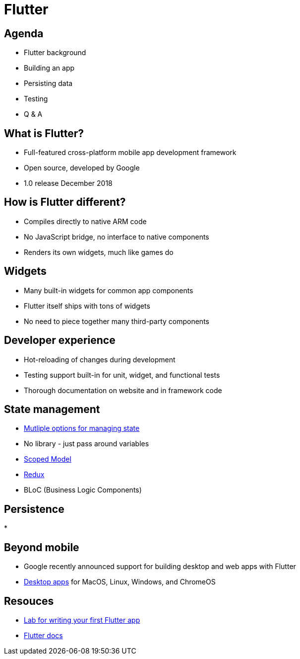 = Flutter

== Agenda
[%step]

* Flutter background
* Building an app
* Persisting data
* Testing
* Q & A

== What is Flutter?
[%step]

* Full-featured cross-platform mobile app development framework
* Open source, developed by Google
* 1.0 release December 2018

== How is Flutter different?
[%step]

* Compiles directly to native ARM code
* No JavaScript bridge, no interface to native components
* Renders its own widgets, much like games do

== Widgets
[%step]

* Many built-in widgets for common app components
* Flutter itself ships with tons of widgets
* No need to piece together many third-party components

== Developer experience
[%step]

* Hot-reloading of changes during development
* Testing support built-in for unit, widget, and functional tests
* Thorough documentation on website and in framework code


== State management
[%step]

* https://medium.com/flutter-community/flutter-app-architecture-101-vanilla-scoped-model-bloc-7eff7b2baf7e[Mutliple options for managing state]
* No library - just pass around variables
* https://pub.dev/packages/scoped_model[Scoped Model]
* https://blog.novoda.com/introduction-to-redux-in-flutter/[Redux]
* BLoC (Business Logic Components)

== Persistence
[%step]

* 

== Beyond mobile
[%step]

* Google recently announced support for building desktop and web apps with Flutter
* https://medium.com/flutter-community/flutter-for-desktop-create-and-run-a-desktop-application-ebeb1604f1e0[Desktop apps] for MacOS, Linux, Windows, and ChromeOS

== Resouces

* https://flutter.dev/docs/get-started/codelab[Lab for writing your first Flutter app]
* https://flutter.dev/docs[Flutter docs]